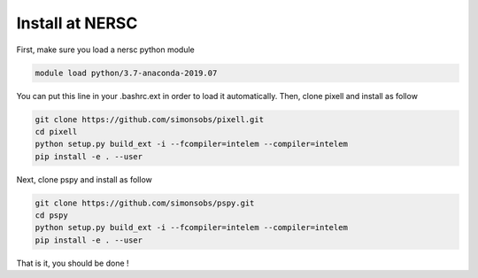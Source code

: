
Install at NERSC
----------------

First, make sure you load a nersc python module

.. code:: shell

    module load python/3.7-anaconda-2019.07

You can put this line in your .bashrc.ext in order to load it automatically.
Then, clone pixell and install as follow

.. code:: shell

    git clone https://github.com/simonsobs/pixell.git
    cd pixell
    python setup.py build_ext -i --fcompiler=intelem --compiler=intelem
    pip install -e . --user

Next, clone pspy and install as follow

.. code:: shell

    git clone https://github.com/simonsobs/pspy.git
    cd pspy
    python setup.py build_ext -i --fcompiler=intelem --compiler=intelem
    pip install -e . --user

That is it, you should be done !
